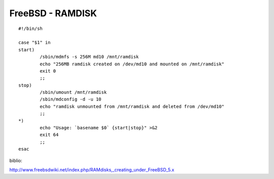 =================
FreeBSD - RAMDISK
=================



::

    #!/bin/sh

    case "$1" in
    start)
            /sbin/mdmfs -s 256M md10 /mnt/ramdisk
            echo "256MB ramdisk created on /dev/md10 and mounted on /mnt/ramdisk"
            exit 0
            ;;
    stop)
            /sbin/umount /mnt/ramdisk
            /sbin/mdconfig -d -u 10
            echo "ramdisk unmounted from /mnt/ramdisk and deleted from /dev/md10"
            ;;
    *)
            echo "Usage: `basename $0` {start|stop}" >&2
            exit 64
            ;;
    esac


biblio:

http://www.freebsdwiki.net/index.php/RAMdisks,_creating_under_FreeBSD_5.x
